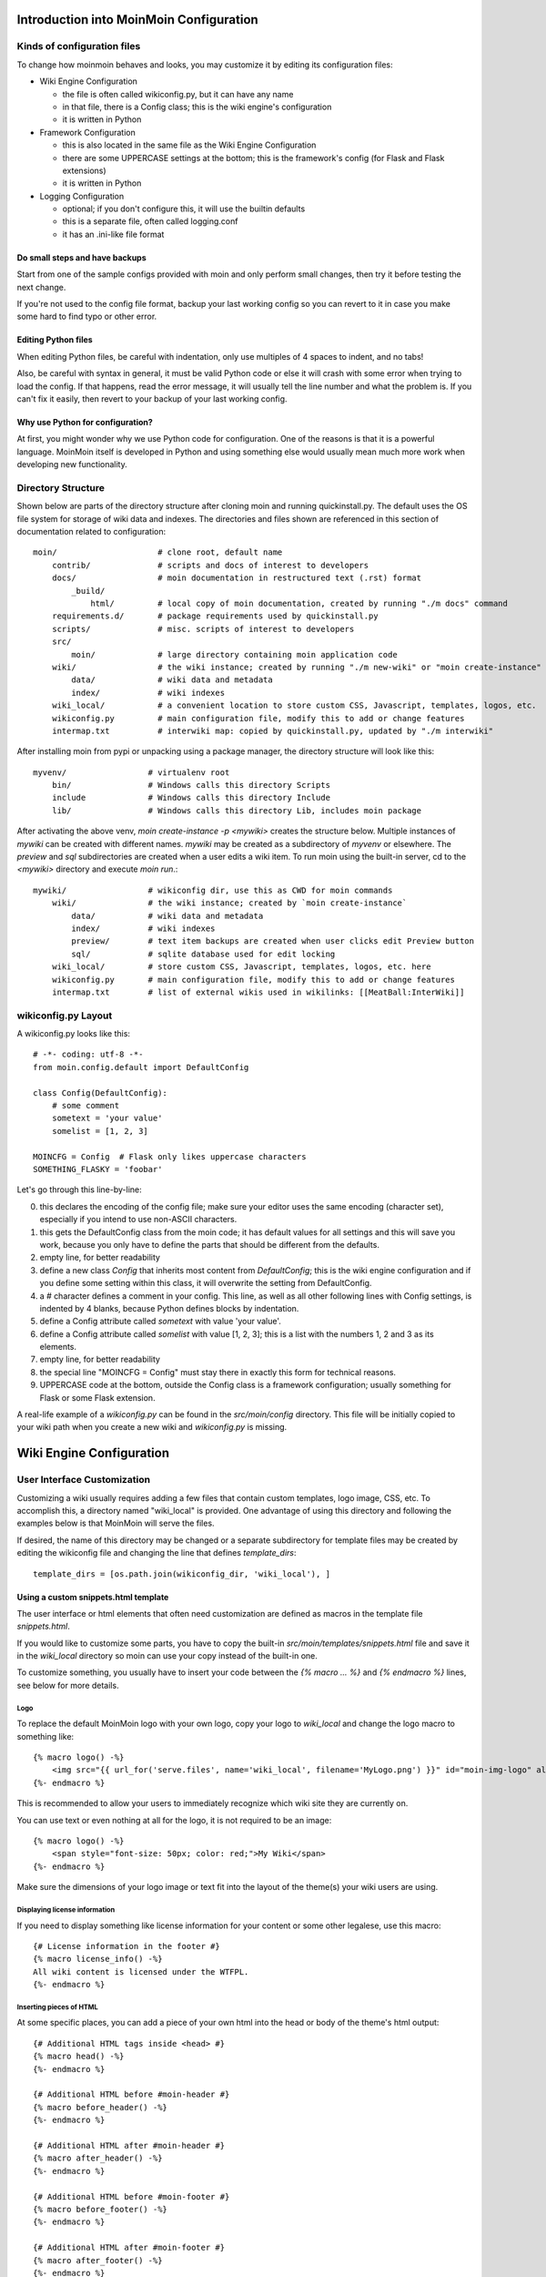 ========================================
Introduction into MoinMoin Configuration
========================================
Kinds of configuration files
============================
To change how moinmoin behaves and looks, you may customize it by editing
its configuration files:

* Wiki Engine Configuration

  - the file is often called wikiconfig.py, but it can have any name
  - in that file, there is a Config class; this is the wiki engine's configuration
  - it is written in Python

* Framework Configuration

  - this is also located in the same file as the Wiki Engine Configuration
  - there are some UPPERCASE settings at the bottom; this is the framework's
    config (for Flask and Flask extensions)
  - it is written in Python

* Logging Configuration

  - optional; if you don't configure this, it will use the builtin defaults
  - this is a separate file, often called logging.conf
  - it has an .ini-like file format

Do small steps and have backups
-------------------------------
Start from one of the sample configs provided with moin
and only perform small changes, then try it before testing the next change.

If you're not used to the config file format, backup your last working config
so you can revert to it in case you make some hard to find typo or other error.

Editing Python files
--------------------
When editing Python files, be careful with indentation, only use multiples of
4 spaces to indent, and no tabs!

Also, be careful with syntax in general, it must be valid Python code or else
it will crash with some error when trying to load the config. If that happens,
read the error message, it will usually tell the line number and what the problem
is. If you can't fix it easily, then revert to your backup of your last working
config.

Why use Python for configuration?
---------------------------------
At first, you might wonder why we use Python code for configuration. One of the
reasons is that it is a powerful language. MoinMoin itself is developed in Python
and using something else would usually mean much more work when developing new
functionality.

Directory Structure
===================

Shown below are parts of the directory structure after cloning moin and running quickinstall.py.
The default uses the OS file system for storage of wiki data and indexes.
The directories and files shown are referenced in this section of documentation related to configuration::

    moin/                     # clone root, default name
        contrib/              # scripts and docs of interest to developers
        docs/                 # moin documentation in restructured text (.rst) format
            _build/
                html/         # local copy of moin documentation, created by running "./m docs" command
        requirements.d/       # package requirements used by quickinstall.py
        scripts/              # misc. scripts of interest to developers
        src/
            moin/             # large directory containing moin application code
        wiki/                 # the wiki instance; created by running "./m new-wiki" or "moin create-instance" commands
            data/             # wiki data and metadata
            index/            # wiki indexes
        wiki_local/           # a convenient location to store custom CSS, Javascript, templates, logos, etc.
        wikiconfig.py         # main configuration file, modify this to add or change features
        intermap.txt          # interwiki map: copied by quickinstall.py, updated by "./m interwiki"

After installing moin from pypi or unpacking using a package manager, the directory structure will
look like this::

    myvenv/                 # virtualenv root
        bin/                # Windows calls this directory Scripts
        include             # Windows calls this directory Include
        lib/                # Windows calls this directory Lib, includes moin package

After activating the above venv, `moin create-instance -p <mywiki>` creates the structure below. Multiple
instances of `mywiki` can be created with different names. `mywiki` may be created as a
subdirectory of `myvenv` or elsewhere. The `preview` and `sql` subdirectories are created when a
user edits a wiki item. To run moin using the built-in server, cd to the `<mywiki>` directory
and execute `moin run`.::

    mywiki/                 # wikiconfig dir, use this as CWD for moin commands
        wiki/               # the wiki instance; created by `moin create-instance`
            data/           # wiki data and metadata
            index/          # wiki indexes
            preview/        # text item backups are created when user clicks edit Preview button
            sql/            # sqlite database used for edit locking
        wiki_local/         # store custom CSS, Javascript, templates, logos, etc. here
        wikiconfig.py       # main configuration file, modify this to add or change features
        intermap.txt        # list of external wikis used in wikilinks: [[MeatBall:InterWiki]]

wikiconfig.py Layout
====================

A wikiconfig.py looks like this::

 # -*- coding: utf-8 -*-
 from moin.config.default import DefaultConfig

 class Config(DefaultConfig):
     # some comment
     sometext = 'your value'
     somelist = [1, 2, 3]

 MOINCFG = Config  # Flask only likes uppercase characters
 SOMETHING_FLASKY = 'foobar'

Let's go through this line-by-line:

0. this declares the encoding of the config file; make sure your editor uses
   the same encoding (character set), especially if you intend to use non-ASCII
   characters.
1. this gets the DefaultConfig class from the moin code; it has default
   values for all settings and this will save you work, because you only have to define
   the parts that should be different from the defaults.
2. empty line, for better readability
3. define a new class `Config` that inherits most content from
   `DefaultConfig`; this is the wiki engine configuration and if you define some
   setting within this class, it will overwrite the setting from DefaultConfig.
4. a `#` character defines a comment in your config. This line, as
   well as all other following lines with Config settings, is indented by 4
   blanks, because Python defines blocks by indentation.
5. define a Config attribute called `sometext` with value 'your value'.
6. define a Config attribute called `somelist` with value [1, 2, 3]; this is
   a list with the numbers 1, 2 and 3 as its elements.
7. empty line, for better readability
8. the special line "MOINCFG = Config" must stay there in exactly this form for
   technical reasons.
9. UPPERCASE code at the bottom, outside the Config class is a framework
   configuration; usually something for Flask or some Flask extension.

A real-life example of a `wikiconfig.py` can be found in the
`src/moin/config` directory. This file will be initially copied to your
wiki path when you create a new wiki and `wikiconfig.py` is missing.

=========================
Wiki Engine Configuration
=========================

User Interface Customization
============================

Customizing a wiki usually requires adding a few files that contain custom templates,
logo image, CSS, etc. To accomplish this, a directory named "wiki_local"
is provided. One advantage of using this directory and following the examples below
is that MoinMoin will serve the files.

If desired, the name of this directory may be changed or a separate subdirectory
for template files may be created by editing
the wikiconfig file and changing the line that defines `template_dirs`::

    template_dirs = [os.path.join(wikiconfig_dir, 'wiki_local'), ]

Using a custom snippets.html template
-------------------------------------
The user interface or html elements that often need customization are
defined as macros in the template file `snippets.html`.

If you would like to customize some parts, you have to copy the built-in
`src/moin/templates/snippets.html` file and save it in the `wiki_local` directory so moin
can use your copy instead of the built-in one.

To customize something, you usually have to insert your code between the
`{% macro ... %}` and `{% endmacro %}` lines, see below for more details.

Logo
~~~~
To replace the default MoinMoin logo with your own logo, copy your logo to
`wiki_local` and change the logo macro to something like::

    {% macro logo() -%}
        <img src="{{ url_for('serve.files', name='wiki_local', filename='MyLogo.png') }}" id="moin-img-logo" alt="Logo">
    {%- endmacro %}

This is recommended to allow your users to immediately recognize which wiki site they are currently on.

You can use text or even nothing at all for the logo, it is not
required to be an image::

    {% macro logo() -%}
        <span style="font-size: 50px; color: red;">My Wiki</span>
    {%- endmacro %}

Make sure the dimensions of your logo image or text fit into the layout of
the theme(s) your wiki users are using.

Displaying license information
~~~~~~~~~~~~~~~~~~~~~~~~~~~~~~
If you need to display something like license information for your content or
some other legalese, use this macro::

    {# License information in the footer #}
    {% macro license_info() -%}
    All wiki content is licensed under the WTFPL.
    {%- endmacro %}

Inserting pieces of HTML
~~~~~~~~~~~~~~~~~~~~~~~~
At some specific places, you can add a piece of your own html into the
head or body of the theme's html output::

    {# Additional HTML tags inside <head> #}
    {% macro head() -%}
    {%- endmacro %}

    {# Additional HTML before #moin-header #}
    {% macro before_header() -%}
    {%- endmacro %}

    {# Additional HTML after #moin-header #}
    {% macro after_header() -%}
    {%- endmacro %}

    {# Additional HTML before #moin-footer #}
    {% macro before_footer() -%}
    {%- endmacro %}

    {# Additional HTML after #moin-footer #}
    {% macro after_footer() -%}
    {%- endmacro %}

Credits and Credit Logos
~~~~~~~~~~~~~~~~~~~~~~~~
At the bottom of your wiki pages, usually some text and image links are shown
pointing out that the wiki runs MoinMoin, uses Python, that MoinMoin is GPL licensed, etc.

If you run a public site using MoinMoin, we would appreciate if you
*keep* those links, especially the "MoinMoin powered" one.

However, if you can't do that for some reason, feel free to modify these
macros to show something else::

    {# Image links in the footer #}
    {% macro creditlogos(start='<ul id="moin-creditlogos"><li>'|safe, end='</li></ul>'|safe, sep='</li><li>'|safe) %}
    {{ start }}
    {{ creditlogo('https://moinmo.in/', url_for('.static', filename='logos/moinmoin_powered.png'),
       'MoinMoin powered', 'This site uses the MoinMoin Wiki software.') }}
    {{ sep }}
    {{ creditlogo('https://moinmo.in/Python', url_for('.static', filename='logos/python_powered.png'),
       'Python powered', 'MoinMoin is written in Python.') }}
    {{ end }}
    {% endmacro %}

    {# Text links in the footer #}
    {% macro credits(start='<p id="moin-credits">'|safe, end='</p>'|safe, sep='<span>&bull;</span>'|safe) %}
    {{ start }}
    {{ credit('https://moinmo.in/', 'MoinMoin Powered', 'This site uses the MoinMoin Wiki software.') }}
    {{ sep }}
    {{ credit('https://moinmo.in/Python', 'Python Powered', 'MoinMoin is written in Python.') }}
    {{ sep }}
    {{ credit('https://moinmo.in/GPL', 'GPL licensed', 'MoinMoin is GPL licensed.') }}
    {{ sep }}
    {{ credit('https://validator.w3.org/check?uri=referer', 'Valid HTML5', 'Click here to validate this page.') }}
    {{ end }}
    {% endmacro %}

Adding scripts
~~~~~~~~~~~~~~
You can add scripts like this::

    {# Additional Javascript #}
    {% macro scripts() -%}
    <script type="text/javascript" src="{{ url_for('serve.files', name='wiki_local', filename='MyScript.js') }}"></script>
    {% endmacro %}

Adding CSS
~~~~~~~~~~
To apply some style changes, add some custom css and overwrite any style you
don't like in the base theme::

    {# Additional Stylesheets (after theme css, before user css #}
    {% macro stylesheets() -%}
        <link media="screen" href="{{ url_for('serve.files', name='wiki_local', filename='company.css') }}" title="Company CSS" rel="stylesheet" />
        <link media="screen" href="{{ url_for('serve.files', name='wiki_local', filename='red.css') }}" title="Red Style" rel="alternate stylesheet" />
        <link media="screen" href="{{ url_for('serve.files', name='wiki_local', filename='green.css') }}" title="Green Style" rel="alternate stylesheet" />
    {%- endmacro %}

You can either add some normal css stylesheet or add a choice of alternate
stylesheets.

See:

* `CSS media types <https://www.w3.org/TR/CSS2/media.html>`_
* `Alternate Stylesheets <https://alistapart.com/article/alternate/>`_

A good way to test a stylesheet is to first use it as user CSS before
configuring it for the public.

Please note that `stylesheets` will be included no matter what theme the
user has selected, so either only apply changes to all available themes or
force all users to use the same theme, so that your CSS displays correctly.

Customize the CMS Theme
~~~~~~~~~~~~~~~~~~~~~~~
Moin provides one CMS theme: the Topside CMS Theme.

The CMS theme replaces the wiki navigation links used by editors and
administrators with a few links to the most important items within your wiki. Wiki
admins may want to make the CMS theme the default theme when:

 - Casual visitors are interested in viewing the wiki content, but confused by the wiki navigation links.
 - Errant bots are overloading your server by following the wiki navigation links on every page.
 - Contributors do not mind logging in before editing.

Customizing the CMS header may be done as follows. Several restarts of the server may be required:

 - Copy /templates/snippets.html to the wiki_local directory and find the `macro cms_header`.
 - Usually the logo, sitename, and search form sections are not changed.
 - If a link to login is wanted, leave the "request.user_agent" section as is, else remove the entire block.
 - Add or remove links in the navibar section as required, defaults links include Home page
   and Global Index.
 - If many links are desired, consider using `macro custom_panels`.
 - Test by logging in and setting "Topside CMS Theme" as your preferred theme.
 - After testing, make the cms theme the default theme by adding ``theme_default = "topside_cms"`` to wikiconfig.
 - Inform your editors to login and set another theme as their preferred theme.
 - If the login link was removed, the login page is available by keying ``+login`` as the page name in the browser URL.

Here is the source code segment from snippets.html::

    {# Header/Sidebar for topside_cms theme - see docs for tips on customization #}
    {% macro cms_header() %}
        <header id="moin-header" lang="{{ theme_supp.user_lang }}" dir="{{ theme_supp.user_dir }}">
            {% block header %}

                {% if logo() %}
                    <div id="moin-logo">
                        <a href="{{ url_for('frontend.show_item', item_name=cfg.root_mapping.get('', cfg.default_root)) }}">
                            {{ logo() }}
                        </a>
                    </div>
                {%- endif %}

                {% if cfg.sitename %}
                    <a class="moin-sitename" href="{{ url_for('frontend.show_item', item_name=cfg.root_mapping.get('', cfg.default_root)) }}">
                        {{ cfg.sitename }}
                    </a>
                    <br>
                {%- endif %}

                {% if request.user_agent and search_form %} {# request.user_agent is true if browser, false if run as moin dump-html #}
                    {{ utils.header_search(search_form) }}
                {% endif %}

                {% if request.user_agent %} {# request.user_agent is true if browser, false if run as moin dump-html #}
                    <ul id="moin-username" class="moin-header-links">
                        {{ utils.user_login_logoff() }}
                    </ul>
                {%- endif %}

                <ul id="moin-navibar" class="moin-header-links panel">
                    {# wiki admins should add links and headings for key items within the local wiki below #}
                    <li class="moin-panel-heading">Navigation</li>
                    <li class="wikilink"><a href="{{ url_for('frontend.show_item', item_name='Home') }}">Start</a></li>
                    <li class="wikilink"><a href="{{ url_for('frontend.show_item', item_name='+index') }}">Index</a></li>
                </ul>

                {{ custom_panels() }}

            {% endblock %}
        </header>
        <br>
    {% endmacro %}

Displaying user avatars
-----------------------
Optionally, moin can display avatar images for the users, using gravatar.com
service. To enable it, add or uncomment this line in wikiconfig::

    user_use_gravatar = True

If a user is not registered with gravar.com, a default image can be specified using
the parameter user_gravatar_default_img, this can be a publicly available URL or a
keyword “mp”, “identicon”, “monsterid”, “wavatar”, “retro” or “robohash”, the default
value is “blank” (see https://docs.gravatar.com/api/avatars/images/ for details).

Please note that using the gravatar service has some privacy issues:

* to register your image for your email at gravatar.com, you need to give them
  your email address, which is the same as you use in your wiki user profile.
* when the wiki displays an avatar image on some item / view, the URL will be
  exposed as referrer to the avatar service provider, so they will roughly
  know which people read or work on which wiki items / views.

XStatic Packages
----------------
`XStatic <https://readthedocs.org/projects/xstatic>`_ is a packaging standard
to package external static files as a Python package, often third party.
That way they are easily usable on all operating systems, whether it has a package management
system or not.

In many cases, those external static files are maintained by someone else (like jQuery
javascript library or larger js libraries) and we definitely do not want to merge
them into our project.

For MoinMoin we require the following XStatic Packages in pyproject.toml:

* `jquery <https://pypi.org/project/XStatic-jQuery>`_
  for jquery lib functions loaded in the template file base.html

* `jquery_file_upload <https://pypi.org/project/XStatic-jQuery-File-Upload>`_
  loaded in the template file of index view. It allows to upload many files at once.

* `bootstrap <https://pypi.org/project/XStatic-Bootstrap>`_
  used by the basic theme.

* `font_awesome <https://pypi.org/project/XStatic-Font-Awesome>`_
  provides text icons.

* `ckeditor <https://pypi.org/project/XStatic-CKEditor>`_
  used in template file modify_text_html. A WYSIWYG editor similar to word processing
  desktop editing applications.

* `autosize <https://pypi.org/project/XStatic-autosize>`_
  used by basic theme to adjust textarea on modify view.

* `svgedit_moin <https://pypi.org/project/XStatic-svg-edit-moin>`_
  is loaded at template modify_svg-edit. It is a fast, web-based, Javascript-driven
  SVG editor.

* `jquery_tablesorter <https://pypi.org/project/XStatic-JQuery.TableSorter/2.14.5.1>`_
  used to provide client side table sorting.

* `pygments <https://pypi.org/project/XStatic-Pygments>`_
  used to style code fragments.


These packages are imported in wikiconfig by::

    from xstatic.main import XStatic
    # names below must be package names
    mod_names = [
        'jquery', 'jquery_file_upload',
        'bootstrap',
        'font_awesome',
        'ckeditor',
        'autosize',
        'svgedit_moin',
        'jquery_tablesorter',
        'pygments',
    ]
    pkg = __import__('xstatic.pkg', fromlist=mod_names)
    for mod_name in mod_names:
        mod = getattr(pkg, mod_name)
        xs = XStatic(mod, root_url='/static', provider='local', protocol='http')
        serve_files[xs.name] = xs.base_dir

In a template file you access the files of such a package by its module name::

    url_for('serve.files', name='the mod name', filename='the file to load')

Adding XStatic Packages
-----------------------

The following example shows how you can enable the additional package
`XStatic-MathJax <https://pypi.org/project/XStatic-MathJax>`_ which is
used for mathml or latex formulas in an item's content.

* install xstatic-mathjax (e.g. using ``pip install xstatic-mathjax``)
* add the name 'mathjax' to to the list of mod_names in wikiconfig
* copy /templates/snippets.html to the wiki_local directory
* modify the snippets.html copy by adding the required fragment to the scripts macro::

    {% macro scripts() -%}
    <script type="text/x-mathjax-config">
    MathJax.Hub.Config({
        extensions: ["tex2jax.js"],
        jax: ["input/TeX","output/HTML-CSS"],
        tex2jax: {inlineMath: [["$","$"],["\\(","\\)"]]}
    });
    </script>
    <script src="{{ url_for('serve.files', name='mathjax', filename='MathJax.js') }}"></script>
    {%- endmacro %}

Custom Themes
-------------
In case you want to do major changes to how MoinMoin displays its pages, you
could also write your own theme.

Caution: developing your own theme means you also have to maintain and update it,
which normally requires a long-term effort.

To add a new theme, add a new directory under src/moin/themes/ where the directory
name is the name of your theme. Note the directory structure under the other existing
themes. Copy an `info.json` file to your theme directory and edit as needed.
Create a file named theme.css in the src/moin/themes/<theme name>/static/css/ directory.

MoinMoin uses `Flask-theme <https://pypi.org/project/flask-theme/>`_ for loading themes.
As mentioned in the `theme loader section <https://flask-theme.readthedocs.io/en/latest/#theme-loaders>`_,
you can configure additional directories that Flask-theme searches for themes by setting
the THEME_PATHS configuration.
Here is an example how you would set THEME_PATHS in wikiconfig::

    THEME_PATHS = os.path.join(Config.instance_dir, "themes")

To change the layout of the theme header, sidebar and footer, create a templates/ directory and
copy and modify the files layout.html and show.html from either src/moin/templates/ or one
of the existing theme templates directories.

For many themes, modifying the files noted above will be sufficient. If changes to
views are required, copy additional template files. If there is a requirement to change
the MoinMoin base code, please consider submitting a patch.

Authentication
==============
MoinMoin uses a configurable `auth` list of authenticators, so the admin can
configure whatever he/she likes to allow for authentication. Moin processes this
list from left to right.

Each authenticator is an instance of some specific class, configuration of
the authenticators usually works by giving them keyword arguments. Most have
reasonable defaults though.

MoinAuth
--------
This is the default authentication moin uses if you don't configure something
else. The user logs in by filling out the login form with username and
password, moin compares the password hash against the one stored in the user's
profile and if both match, the user is authenticated::

    from moin.auth import MoinAuth
    auth = [MoinAuth()]  # this is the default!

HTTPAuthMoin
------------
With HTTPAuthMoin moin does http basic authentication by itself without the help of
the web server::

    from moin.auth.http import HTTPAuthMoin
    auth = [HTTPAuthMoin(autocreate=True)]

If configured like that, moin will request authentication by emitting a
http header. Browsers then usually show some login dialogue to the user,
asking for username and password. Both then gets transmitted to moin and it
is compared against the password hash stored in the user's profile.

**Note:** when HTTPAuthMoin is used, the browser will show that login dialogue, so
users must login to use the wiki.

GivenAuth
---------
With GivenAuth moin relies on the webserver doing the authentication and giving
the result to moin, usually via the environment variable REMOTE_USER::

    from moin.auth import GivenAuth
    auth = [GivenAuth(autocreate=True, coding='utf-8')]

Using this method has some pros and cons:

* you can use lots of authentication extensions available for your web server
* but the only information moin will get via REMOTE_USER is the authenticated
  user's name, nothing else. So, e.g. for LDAP/AD, you won't get additional
  content stored in the LDAP directory.
* everything you won't get, but which you need, will need to be manually stored
  and updated in the user's profile, e.g. the user's email address, etc.

Please note that you must give the correct character set so that moin
can decode the username to unicode, if necessary. For environment variables
like REMOTE_USER, the coding might depend on your operating system.

If you do not know the correct coding, try: 'utf-8', 'iso-8859-1', ...

.. todo::

   add the usual coding(s) for some platforms (like windows)

To try it out, change configuration, restart moin and then use some non-ASCII
username (like with german umlauts or accented characters). If moin does not
crash (log a Unicode Error), you have likely found the correct coding.

For users configuring GivenAuth on Apache, an example virtual host configuration
is included at `contrib/deployment/moin-http-basic-auth.conf`


LDAPAuth
--------
With LDAPAuth you can authenticate users against a LDAP directory or MS Active Directory service.

LDAPAuth with single LDAP server
~~~~~~~~~~~~~~~~~~~~~~~~~~~~~~~~
This example shows how to use LDAPAuth with a single LDAP/AD server::

    from moin.auth.ldap_login import LDAPAuth
    ldap_common_arguments = dict(
        # the values shown below are the DEFAULT values (you may remove them if you are happy with them),
        # the examples shown in the comments are typical for Active Directory (AD) or OpenLDAP.
        bind_dn='',  # We can either use some fixed user and password for binding to LDAP.
                     # Be careful if you need a % char in those strings - as they are used as
                     # a format string, you have to write %% to get a single % in the end.
                     #bind_dn = 'binduser@example.org' # (AD)
                     #bind_dn = 'cn=admin,dc=example,dc=org' # (OpenLDAP)
                     #bind_pw = 'secret'
                     # or we can use the username and password we got from the user:
                     #bind_dn = '%(username)s@example.org' # DN we use for first bind (AD)
                     #bind_pw = '%(password)s' # password we use for first bind
                     # or we can bind anonymously (if that is supported by your directory).
                     # In any case, bind_dn and bind_pw must be defined.
        bind_pw='',
        base_dn='',  # base DN we use for searching
                     #base_dn = 'ou=SOMEUNIT,dc=example,dc=org'
        scope=2, # scope of the search we do (2 == ldap.SCOPE_SUBTREE)
        referrals=0, # LDAP REFERRALS (0 needed for AD)
        search_filter='(uid=%(username)s)',  # ldap filter used for searching:
                                             #search_filter = '(sAMAccountName=%(username)s)' # (AD)
                                             #search_filter = '(uid=%(username)s)' # (OpenLDAP)
                                             # you can also do more complex filtering like:
                                             # "(&(cn=%(username)s)(memberOf=CN=WikiUsers,OU=Groups,DC=example,DC=org))"
        # some attribute names we use to extract information from LDAP (if not None,
        # if None, the attribute won't be extracted from LDAP):
        givenname_attribute=None, # often 'givenName' - ldap attribute we get the first name from
        surname_attribute=None, # often 'sn' - ldap attribute we get the family name from
        aliasname_attribute=None, # often 'displayName' - ldap attribute we get the aliasname from
        email_attribute=None, # often 'mail' - ldap attribute we get the email address from
        email_callback=None, # callback function called to make up email address
        coding='utf-8', # coding used for ldap queries and result values
        timeout=10, # how long we wait for the ldap server [s]
        start_tls=0, # usage of Transport Layer Security 0 = No, 1 = Try, 2 = Required
        tls_cacertdir=None,
        tls_cacertfile=None,
        tls_certfile=None,
        tls_keyfile=None,
        tls_require_cert=0, # 0 == ldap.OPT_X_TLS_NEVER (needed for self-signed certs)
        bind_once=False, # set to True to only do one bind - useful if configured to bind as the user on the first attempt
        autocreate=True, # set to True to automatically create/update user profiles
        report_invalid_credentials=True, # whether to emit "invalid username or password" msg at login time or not
    )

    ldap_authenticator1 = LDAPAuth(
        server_uri='ldap://localhost',  # ldap / active directory server URI
                                        # use ldaps://server:636 url for ldaps,
                                        # use  ldap://server for ldap without tls (and set start_tls to 0),
                                        # use  ldap://server for ldap with tls (and set start_tls to 1 or 2).
        name='ldap1',  # unique name for the ldap server, e.g. 'ldap_pdc' and 'ldap_bdc' (or 'ldap1' and 'ldap2')
        **ldap_common_arguments  # expand the common arguments
    )

    auth = [ldap_authenticator1, ] # this is a list, you may have multiple ldap authenticators
                                   # as well as other authenticators

    # customize user preferences (optional, see MoinMoin/config/multiconfig for internal defaults)
    # you maybe want to use user_checkbox_remove, user_checkbox_defaults, user_form_defaults,
    # user_form_disable, user_form_remove.

LDAPAuth with two LDAP servers
~~~~~~~~~~~~~~~~~~~~~~~~~~~~~~
This example shows how to use LDAPAuth with a two LDAP/AD servers, such as in a setup
with a primary controller and backup domain controller::

    # ... same as for single server (except the line with "auth =") ...
    ldap_authenticator2 = LDAPAuth(
        server_uri='ldap://otherldap',  # ldap / active directory server URI for second server
        name='ldap2',
        **ldap_common_arguments
    )

    auth = [ldap_authenticator1, ldap_authenticator2, ]

AuthLog
-------
AuthLog is not a real authenticator in the sense that it authenticates (logs in) or
deauthenticates (logs out) users. It is passively logging informations for
authentication debugging::

    from moin.auth import MoinAuth
    from moin.auth.log import AuthLog
    auth = [MoinAuth(), AuthLog(), ]

Example logging output::

 2011-02-05 16:35:00,229 INFO MoinMoin.auth.log:22 login: user_obj=<moin.user.User at 0x90a0f0c name:'ThomasWaldmann' valid:1> kw={'username': 'ThomasWaldmann', 'attended': True, 'multistage': None, 'login_password': 'secret', 'login_username': 'ThomasWaldmann', 'password': 'secret', 'login_submit': ''}
 2011-02-05 16:35:04,716 INFO MoinMoin.auth.log:22 session: user_obj=<MoinMoin.user.User at 0x90a0f6c name:'ThomasWaldmann' valid:1> kw={}
 2011-02-05 16:35:06,294 INFO MoinMoin.auth.log:22 logout: user_obj=<MoinMoin.user.User at 0x92b5d4c name:'ThomasWaldmann' valid:False> kw={}
 2011-02-05 16:35:06,328 INFO MoinMoin.auth.log:22 session: user_obj=None kw={}

**Note:** there is sensitive information like usernames and passwords in this
log output. Make sure you only use this for testing only and delete the logs when
done.

Transmission security
=====================
Credentials
-----------
Some of the authentication methods described above will transmit credentials,
like usernames and password, in unencrypted form:

* MoinAuth: when the login form contents are transmitted to moin, they contain
  username and password in clear text.
* HTTPAuthMoin: your browser will transfer username and password in a encoded
  (but NOT encrypted) form with EVERY request; it uses http basic auth.
* GivenAuth: check the potential security issues of the authentication
  method used by your web server; for http basic auth please see HTTPAuthMoin.

Contents
--------
http transmits everything in clear text and is therefore not encrypted.

Encryption
----------
Transmitting unencrypted credentials or contents can cause serious issues in many
scenarios.

We recommend you make sure the connections are encrypted, like with https or VPN
or an ssh tunnel.

For public wikis with very low security / privacy needs, it might not be needed
to encrypt the content transmissions, but there is still an issue for the
credential transmissions.

When using unencrypted connections, wiki users are advised to make sure they
use unique credentials and not reuse passwords that are used for other purposes.


Password security
=================
Password strength
-----------------
As you might know, many users are bad at choosing reasonable passwords and some
are tempted to use easily crackable passwords.

To help users choose reasonable passwords, moin has a simple builtin
password checker that is enabled by default and does some sanity checks,
so users don't choose easily crackable passwords.

It **does** check:

* length of password (default minimum: 8)
* amount of different characters in password (default minimum: 5)
* password does not contain user name
* user name does not contain password
* password is not a keyboard sequence (like "ASDFghjkl" or "987654321"),
  currently we have only US and DE keyboard data built-in.

It **does not** check:

* whether the password is in a well-known dictionary or password list
* whether a password cracker can break it

If you are not satisfied with the default values, you can easily customize the
checker::

    from moin.config.default import DefaultConfig, _default_password_checker
    password_checker = lambda cfg, name, pw: _default_password_checker(
                           cfg, name, pw, min_length=10, min_different=6)

You could also completely replace it with your own implementation.

If your site has rather low security requirements, you can disable the checker
by::

    password_checker = None  # no password checking


Password storage
----------------
Moin never stores wiki user passwords in clear text, but uses strong
cryptographic hashes provided by the "passlib" library, see there for details:

    https://passlib.readthedocs.io/en/stable/


The passlib docs recommend 3 hashing schemes that have good security:
sha512_crypt, pbkdf2_sha512 and bcrypt (bcrypt has additional binary/compiled
package requirements, please refer to the passlib docs in case you want to use
it).

By default, we use sha512_crypt hashes with default parameters as provided
by passlib (this is same algorithm as moin >= 1.9.7 used by default).

In case you experience slow logins or feel that you might need to tweak the
hash generation for other reasons, please read the passlib docs. moin allows
you to configure passlib's CryptContext params within the wiki config, the
default is this:

::

    passlib_crypt_context = dict(
        schemes=["sha512_crypt", ],
    )


Authorization
=============
Moin uses Access Control Lists (ACLs) to specify who is authorized to perform
a given action. ACLs enable wiki administrators and possibly users to choose
between *soft security* and *hard security*.

* if your wiki is rather open (soft security), you make it easy to contribute, e.g. a
  user who is not a regular user of your wiki could fix some typos he has just
  found. However, a hostile user or bot could easily add spam into your wiki.
  In this case, an active user community can quickly detect and remove the spam.
* if your wiki is rather closed (hard security), e.g. you require every user to first apply for an
  account and to log in before being able to do changes, you will rarely get
  contributions from casual users and possibly discourage contributions from
  members of your community. But, getting spam is then less likely.
* ACLs provide the means of using both methods. Key wiki items that are frequently viewed
  and infrequently changed may be updated only by selected users while other items that
  are frequently changed may be updated by any user.

Moin's default configuration makes use of *hard security* to prevent unwanted spam.
Wiki administrators may soften security by reconfiguring the default ACLs.

As wiki items are created and updated, the default configuration may be overridden
on specific items by setting an ACL on that item.

Hardening security implies that there will be a registration and login process that enables
individual users to gain privileges. While wikis with a small user community may function
with ACLs specifying only usernames, larger wikis will make use of ACLs that reference
groups or lists of usernames. The definitions of built-in groups and creation of groups are
discussed below under the headings `ACLs - special groups` and `Groups`.


ACL for functions
-----------------
Moin has some built in functions that are protected by ACLs:

* superuser - used for miscellaneous administrative functions. Give this only to
  highly trusted people

Example::

    acl_functions = 'YourName:superuser'

ACLs for contents
-----------------
This type of ACL controls access to content stored in the wiki. Wiki items
may have ACLs defined in their metadata. Within wikiconfig, ACLs are specified
per namespace and storage backend (see storage backend docs for details). The
example below shows an entry for the default namespace::

    default_acl=dict(before='SuperUser:read,write,create,destroy,admin',
                     default='TrustedEditorGroup:read,write,create,destroy,admin Known:read,write,create',
                     after='All:read',
                     hierarchic=False, ),

As shown above, `before`, `default` and  `after` ACLs are specified. The `default` ACL
is only used if no ACL is specified in the metadata of the target item.

.. digraph:: acl_order

   rankdir=LR;
   "before" -> "item acl from metadata (if specified)" -> "after";
   "before" -> "default (otherwise)"                   -> "after";

How to use before, default, and after:

* `before` is usually used to force something, for example if you want to give some
  wiki admin all permissions indiscriminately; in the example above, no one can create an item
  ACL rule locking out SuperUser's access
* `default` is the behavior if no ACL was created in the item's metadata; above, only members of a trusted group can write ACL rules or delete items, and a user must be logged in (known) to write or create items
* `after` is rarely used and when it is, it is used to "not forget something unless otherwise specified";
  above, all users may read all items unless blocked (or given more privileges) by an ACL on the target item

When configuring content ACLs, you can choose between standard (flat) ACL
processing and hierarchic ACL processing. Hierarchic processing means that
subitems inherit ACLs from their parent items if they don't have an ACL themselves.

Note that while hierarchic ACLs are rather convenient sometimes, they make the
system more complex. You have to be very careful with permission
changes happening as a result of changes in the hierarchy, such as when you create,
rename or delete items. When multiple item names are used the complexity increases
even more because all parents are searched for ACLs -- if conflicting
allow/deny ACLs are found allow always wins.

Supported capabilities (rights):

* read - read content
* write - write (edit, modify, delete) content
* create - create new items
* destroy - completely destroy revisions or items; to be given only to *fully-trusted* users
* admin - change (create, remove) ACLs for the item; to be given only to *fully-trusted* users

The write capability includes the authority to delete an item since any user with write authority
may edit and remove or replace all content. A deleted item does not appear in the Global Index,
but the deletion event does appear in the global history. To recover a deleted item, find the
deleted item line in global history, click the link to the item's history, and then click a revert
link to one of the prior revisions.

ACLs - special groups
---------------------
In addition to the groups provided by the group backend(s), there are some
special group names available within ACLs. These names are case-sensitive
and must be capitalized as shown:

* All - a virtual group containing every user, including users who have not logged in
* Known - a virtual group containing every logged-in user
* Trusted - a virtual group containing every logged-in user who was logged
  in by some specific "trusted" authentication method other than the default MoinAuth.


ACLs - basic syntax
-------------------
An ACL is a unicode string with one or more access control entries
which are space separated.

An entry is a colon-separated set of two values:

* the left side is a comma-separated list of user and/or group names
* the right side is a comma-separated list of rights / capabilities for those users/groups.

An ACL is processed from left to right, where the first left-side match counts.

Example::

    "SuperMan,WonderWoman:read,write,create,destroy,admin All:read,write"

If "SuperMan" is currently logged in and moin processes this ACL, it will find
a name match in the first entry. If moin wants to know whether he may destroy,
the answer will be "yes", as destroy is one of the capabilities/rights listed
on the right side of this entry.

If "JoeDoe" is currently logged in and moin processes this ACL, the first entry
won't match, so moin will proceed left-to-right and look at the second entry.
Here we have the special group name, "All" (and JoeDoe is obviously a member of
this group), so this entry matches.
If moin wants to know whether he may destroy, the answer will be "no", as
destroy is not listed on the right side of the "All" entry. If moin wants to know
whether he may write, the answer will be "yes".

Notes:

* As a consequence of the left-to-right and first-match-counts processing,
  you must order ACL entries so that the more specific ones (like for
  "SuperMan") are left of the less specific ones.
  Usually, you want this order:

  1) usernames
  2) special groups
  3) more general groups
  4) Trusted
  5) Known
  6) All

* Do not put any spaces into an ACL entry, unless it is part of a user or
  group name.

* A right that is not explicitly given by an applicable ACL is denied.

ACLs - entry prefixes
---------------------
To make the system more flexible, there are two ways to modify an ACL entry: prefixing it with a '+' or a '-'.

If you use one of the two, MoinMoin will search for both a username and permission, and a match will have to match
both the name of user (left-side) *and* the permission MoinMoin is searching for (right-side), otherwise
it will continue with the next entry.

'+' indicates that MoinMoin should give the permission(s) specified on the right side.

'-' indicates that MoinMoin should deny the permission(s) specified on the right side.

Example::

    "+SuperMan:create,destroy,admin -Idiot:write All:read,write"

If "SuperMan" is currently logged in and moin wants to know whether he may
destroy, it'll find a match in the first entry, because the name matches *and* permission
in question matches. As the prefix is '+', the answer is "yes".

If moin wants to know whether SuperMan may write, the first entry will not match
on both sides, so moin will proceed and look at the second entry. It doesn't
match, so it will look at the third entry. Of course "SuperMan" is a member of
group "All", so we have a match here. As "write" is listed on the right side,
the answer will be "yes".

If the rule above did not have a leading + before SuperMan and moin wants to know
whether SuperMan may write, then the left side matches at the first entry and the
answer will be "no" because "write" is not listed on the right side.

If "Idiot" is currently logged in and moin wants to know whether he may write,
it will find no match in the first entry, but the second entry will match. As
the prefix is '-', the answer will be "no". Because a match has been made,
the third entry is not processed.

Notes:

* you usually use these modifiers if most of the rights for a given user shall be specified
  later, but a special user or group should be treated slightly different for
  a few special rights.

ACLs - Default entry
--------------------
There is a special ACL entry, "Default", which expands itself in-place to the
default ACL.

This is useful, for example, if when you mostly want the default ACL, but
with a slight modification, but you don't want to type in the default ACL
all the time and you also want to be able to change the default ACL without
having to edit lots of items.

Example::

    "-NotThisGuy:write Default"

This will behave as usual, except that "NotThisGuy" will never be given write
permission.


Secrets
=======
Moin uses secrets to encrypt or cryptographically sign something like:

* tickets

Secrets are long random strings and *not* a reuse of any of your passwords.
Don't use the strings shown below, they are NOT secret as they are part of the
moin documentation. Make up your own secrets::

    secrets = {
        'security/ticket': 'asdasdvarebtZertbaoihnownbrrergfqe3r',
    }

If you don't configure these secrets, moin will detect this and reuse Flask's
SECRET_KEY for all secrets it needs.


Groups
======

Group names can be used in place of usernames within ACLs.
There are three types of groups: WikiGroups, ConfigGroups, and CompositeGroups.
A group is a list of unicode names, where a name may be either a username or
another group name.

Use of groups will reduce the administrative effort required to maintain ACL rules,
especially in wikis with a large community of users. Rather than change multiple
ACL rules to reflect a new or departing member, a group may be updated. To achieve
maximum benefit, some advance planning is required to determine the kind and names
of groups suitable for your wiki.

The wiki server must be restarted to reflect updates made to ConfigGroups
and CompositeGroups.

Names of WikiGroup items must end in "Group". There is no such requirement for the
names of ConfigGroups or CompositeGroups.

Group backend configuration
---------------------------

The WikiGroups backend is enabled by default so there is no need to add the following to wikiconfig::

    def groups(self):
        from moin.datastructures import WikiGroups
        return WikiGroups()

To create a WikiGroup that can be used in an ACL rule:

* Create a wiki item with a name ending in "Group" (the content of the item is not relevant).
* Edit the metadata and add entries under the heading "Wiki Groups", one entry per line.
* Leading and trailing spaces are ignored, internal spaces are accepted.::

    JaneDoe
    JohnDoe
    SomeOtherGroup

* Use the new group name in one or more ACL rules.
* For public wikis, it is recommended that a TrustedEditorGroup (or similar name) be created.


The ConfigGroups backend uses groups defined in the configuration file. Adding the
following to wikiconfig creates an EditorGroup and an AdminGroup and prevents
the use of any WikiGroups::

    def groups(self):
        from moin.datastructures import ConfigGroups
        groups = {'EditorGroup': ['AdminGroup', 'John', 'JoeDoe', 'Editor1'],
                  'AdminGroup': ['Admin1', 'Admin2', 'John']}
        return ConfigGroups(groups)

CompositeGroups enable both ConfigGroups and WikiGroups to be used. The example
below defines the same ConfigGroups used above and enables the use of WikiGroups.
Note that order matters! Since ConfigGroups backend is first in the return tuple,
the EditGroup and AdminGroup defined below will be used should there be WikiGroup
items with the same names::

    def groups(self):
        from moin.datastructures import ConfigGroups, WikiGroups, CompositeGroups
        groups = {'EditorGroup': ['AdminGroup', 'John', 'JoeDoe', 'Editor1'],
                  'AdminGroup': ['Admin1', 'Admin2', 'John']}
        return CompositeGroups(ConfigGroups(groups), WikiGroups())


Dict backend configuration
--------------------------

The dict backend provides a means for translating phrases in documentation through the
use of the GetVal macro.

The WikiDicts backend is enabled by default so there is no need to add the following to wikiconfig::

    def dicts(self):
        from moin.datastructures import WikiDicts
        return WikiDicts()

To create a WikiDict that can be used in an GetVal macro:

* Create a wiki item with a name ending in "Dict" (the content of the item is not relevant)
* Edit the metadata and add an entry under the heading "Wiki Dict"::

    apple=red
    banana=yellow
    pear=green

The ConfigDicts backend uses dicts defined in the configuration file. Adding the
following to wikiconfig creates a OneDict and a NumbersDict and prevents
the use of any WikiDicts::

    def dicts(self):
        from moin.datastructures import ConfigDicts
        dicts = {'OneDict': {'first_key': 'first item',
                              'second_key': 'second item'},
                 'NumbersDict': {'1': 'One',
                                  '2': 'Two'}}
        return ConfigDicts(dicts)

CompositeDicts enable both ConfigDicts and WikiDicts to be used. The example
below defines the same ConfigDicts used above and enables the use of WikiDicts.
Note that order matters! Since ConfigDicts backend is first in the return tuple,
the OneDict and NumbersDict defined below will be used should there be WikiDict
items with the same names::

    def dicts(self):
        from moin import ConfigDicts, WikiDicts, CompositeDicts
        dicts = {'OneDict': {'first_key': 'first item',
                              'second_key': 'second item'},
                 'NumbersDict': {'1': 'One',
                                  '2': 'Two'}}
        return CompositeDicts(ConfigDicts(dicts),
                              WikiDicts())


Content security policy (CSP)
=============================

MoinMoin offers a basic functionality for setting CSP headers and logging CSP reports
from client browsers. The behavior can be configured with the options
“content_security_policy” and “content_security_policy_report_only”.

If one of these options is set to "", the corresponding header is not set.
In the default configuration, no policy is set or enforced, but a header is added
to report CSP violations in the log. To debug the settings, we recommend using the
developer tools in your browser.

With the option “content_security_policy_limit_per_day”, admins can limit the number
of reports in the log per day to avoid log overflow.

The CSP configuration depends on the individual wiki landscape and the capabilities
of web browsers vary. For details see https://developer.mozilla.org/en-US/docs/Web/HTTP/CSP.

Storage
=======
MoinMoin supports storage backends as different ways of storing wiki items.

Setup of storage is rather complex and layered, involving:

* Routing middleware that dispatches by namespace to the respective backend
* ACL checking middleware that makes sure nobody accesses something he/she is not
  authorized to access
* Indexing mixin that indexes some data automatically on commit, so items can
  be selected / retrieved faster.
* storage backends that store wiki items

create_simple_mapping
---------------------
This is a helper function to make storage setup easier when your wiki will be
using only the predefined namespaces and one kind of backend (OS file system, sqla or sqlite).
It creates a simple setup that defines storage backends for these namespaces:

* default - items that define wiki content
* users - personnal user content
* userprofiles - user metadata such as timezone, subscriptions, etc.
* help-en - English language help pages for editors
* help-common - media items used by help-en

For each namespace, the following structures are created:

* configure ACLs protecting the namespaces
* setup router middleware that dispatches to the namespace backends
* setup a indexing mixin that maintains an index of all namespaces

Call it as follows::

    from moin.storage import create_simple_mapping

    namespace_mapping, backend_mapping, acl_mapping = create_simple_mapping(
        uri=...,
        default_acl=dict(before=...,
                         default=...,
                         after=...,
                         hierarchic=..., ),
        users_acl=dict(before=...,
                       default=...,
                       after=...,
                       hierarchiv=False, ),
        userprofiles_acl=dict(before=...,
                              default=...,
                              after=...,
                              hierarchiv=False, ),
    )

The `*_acl` variables are dictionaries specifying the ACLs for
each namespace. See the docs about ACLs.

The `uri` depends on the kind of storage backend and stores you want to use,
see below. Usually it is a URL-like string in the form of::

    stores:fs:/srv/mywiki/%(backend)s/%(kind)s

`stores` is the name of the backend, followed by a colon, followed by a store
specification. `fs` is the type of the store, followed by a specification
that makes sense for the fs (filesystem) store, i.e. a path with placeholders.

`%(backend)s` placeholder will be replaced by the namespace for
the respective backend. `%(kind)s` will be replaced by 'meta' or 'data'
later.

The mapping created will look like this:

+----------------+-----------------------------+
| Namespace      | Filesystem path for storage |
+----------------+-----------------------------+
| default        | /srv/mywiki/default/        |
+----------------+-----------------------------+
| users          | /srv/mywiki/users/          |
+----------------+-----------------------------+
| userprofiles   | /srv/mywiki/userprofiles/   |
+----------------+-----------------------------+
| help-en        | /srv/mywiki/help-en/        |
+----------------+-----------------------------+
| help-common    | /srv/mywiki/help-common/    |
+----------------+-----------------------------+

If your wiki will be using custom namespaces then you cannot use the
`create_simple_mapping` method. See the `create_mapping` method in the
namespaces_ section below.

protecting middleware
---------------------
Features:

* protects access to lower storage layers by ACLs (Access Control Lists)
* makes sure there won't be ACL security issues, even if upper layers have bugs
* if you use create_simple_mapping, you just give the ACL parameters; the
  middleware will be set up automatically by moin.

routing middleware
------------------
Features:

* dispatches storage access to different backends depending on the namespace
* if you use create_simple_mapping, the router middleware will be set up
  automatically by moin.

indexing middleware
-------------------
Features:

* maintains an index for important metadata values
* speeds up looking up / selecting items
* makes it possible for lower storage layers to be simpler
* the indexing middleware will be set up automatically by moin.

stores backend
--------------
This is a backend that ties together 2 stores to form a backend: one for meta, one for data

fs store
--------
Features:

* stores into the filesystem
* store metadata and data into separate files/directories

Configuration::

    from moin.storage import create_simple_mapping

    data_dir = '/srv/mywiki/data'
    namespace_mapping, acl_mapping = create_simple_mapping(
        uri='stores:fs:{0}/%(nsname)s/%(kind)s'.format(data_dir),
        default_acl=dict(before='WikiAdmin:read,write,create,destroy',
                         default='All:read,write,create',
                         after='', ),
        users_acl=dict(before='WikiAdmin:read,write,create,destroy',
                       default='All:read,write,create',
                       after='', ),
        # userprofiles is for internal use, contains only user metadata, access denied to all
        userprofiles_acl=dict(before='All:',
                              default='',
                              after='', ),
    )


sqla store
----------
Features:

* stores data into an (SQL) database / table
* can either use 1 database per store or 1 table per store and you need to
  give different table names then
* uses slqalchemy (without the ORM) for database abstraction
* supports multiple types of databases, for example:

  - sqlite (default, comes built-into Python)
  - postgresql
  - mysql
  - and others, see sqlalchemy docs.

`uri` for `create_simple_mapping` looks like e.g.::

    stores:sqla:sqlite:////srv/mywiki/data/mywiki_%(nsname)s_%(kind).db
    stores:sqla:sqlite:////srv/mywiki/data/mywiki_%(nsname)s.db::%(kind)s
    stores:sqla:mysql://myuser:mypassword@localhost/mywiki_%(nsname)s::%(kind)s
    stores:sqla:postgres://myuser:mypassword@localhost/mywiki_%(nsname)s::%(kind)s

The uri part after "sqla:" is like::

    DBURI::TABLENAME

Please see the sqlalchemy docs about the DBURI part.

Grant 'myuser' (his password: 'mypassword') full access to these databases.


sqlite store
------------
Features:

* directly talks to sqlite, without using sqlalchemy
* stores data into an sqlite database, which is a single file
* can either use 1 database per store or 1 table per store and you need to
  give different table names then
* can optionally compress/decompress the data using zlib: default compression
  level is 0, which means "do not compress"

`uri` for `create_simple_mapping` looks like e.g.::

    stores:sqlite:/srv/mywiki/data/mywiki_%(nsname)s_%(kind)s.db
    stores:sqlite:/srv/mywiki/data/mywiki_%(nsname)s.db::%(kind)s
    stores:sqlite:/srv/mywiki/data/mywiki_%(nsname)s.db::%(kind)s::1

The uri part after "sqlite:" is like::

    PATH::TABLENAME::COMPRESSION

It uses "::" as separator to support windows pathes which may have ":" after
the drive letter.


memory store
--------------
Features:

* keeps everything in RAM
* if your system or the moin process crashes, all data is lost, so definitely not for production use
* mostly intended for testing
* single process only

.. todo:

   add memory store configuration example


fileserver backend
------------------
Features:

* exposes a part of the filesystem as read-only wiki items

  + files will show up as wiki items

    - with 1 revision
    - with as much metadata as can be made up from the filesystem metadata
  + directories will show up as index items, listing links to their contents

.. _namespaces:

namespaces
----------
Moin has support for multiple namespaces. You can configure them per your needs.
URLs for items within a namespace are similar to sub-items.

To configure custom namespaces, find the section in wikiconfig.py that looks similar to this::

    namespaces = {
        # maps namespace name -> backend name
        # these 3 standard namespaces are required, these have separate backends
        NAMESPACE_DEFAULT: 'default',
        NAMESPACE_USERS: 'users',
        NAMESPACE_USERPROFILES: 'userprofiles',
        # namespaces for editor help files are optional, if unwanted delete here and in backends and acls
        NAMESPACE_HELP_COMMON: 'help-common',  # contains media files used by other language helps
        NAMESPACE_HELP_EN: 'help-en',  # replace this with help-de, help-ru, help-pt_BR etc.
        # define custom namespaces using the default backend
        # 'foo': 'default',
        # custom namespace with a separate backend (a wiki/data/bar directory will be created)
        # 'bar': 'bar',
    }
    backends = {
        # maps backend name -> storage
        # the feature to use different storage types for each namespace is not implemented so use None below.
        # the storage type for all backends is set in 'uri' above,
        # all values in `namespace` dict must be defined as keys in `backends` dict
        'default': None,
        'users': None,
        'userprofiles': None,
        # help namespaces are optional
        'help-common': None,
        'help-en': None,
        # required for bar namespace if defined above
        # 'bar': None,
    }
    acls = {
        # maps namespace name -> acl configuration dict for that namespace
        #
        # One way to customize this for large wikis is to create a TrustedEditorsGroup item with
        # ACL = "TrustedEditorsGroup:read,write All:"
        # add a list of user names under the item's User Group metadata heading. Item content does not matter.
        # Every user in YOUR-TRUSTED-EDITOR-GROUP will be able to add/delete users.
        #
        # most wiki data will be stored in NAMESPACE_DEFAULT
        NAMESPACE_DEFAULT: dict(
            before='YOUR-SUPER-EDITOR:read,write,create,destroy,admin',
            default='YOUR-TRUSTED-EDITORS-GROUP:read,write,create All:read',
            after='',
            hierarchic=False, ),
        # user home pages should be stored here
        NAMESPACE_USERS: dict(
            before='YOUR-SUPER-EDITOR:read,write,create,destroy,admin',
            default='YOUR-TRUSTED-EDITORS-GROUP:read,write,create All:read',
            after='',
            # True enables possibility of an admin creating ACL rules for a user's subpages
            hierarchic=True, ),
        # contains user data that must be kept secret, dis-allow access for all
        NAMESPACE_USERPROFILES: dict(
            before='All:',
            default='',
            after='',
            hierarchic=False, ),
        # editor help namespacess are optional
        'help-common': dict(
            before='YOUR-SUPER-EDITOR:read,write,create,destroy,admin',
            default='YOUR-TRUSTED-EDITORS-GROUP:read,write,create All:read',
            after='',
            hierarchic=False, ),
        'help-en': dict(
            before='YOUR-SUPER-EDITOR:read,write,create,destroy,admin',
            default='YOUR-TRUSTED-EDITORS-GROUP:read,write,create All:read',
            after='',
            hierarchic=False, ),
    }
    namespace_mapping, backend_mapping, acl_mapping = create_mapping(uri, namespaces, backends, acls, )
    # define mapping of namespaces to unique item_roots (home pages within namespaces).
    root_mapping = {'users': 'UserHome', }
    # default root, use this value by default for all namespaces
    default_root = 'Home'

Edit the above renaming or deleting the lines with foo and bar and adding the desired custom namespaces.
Be sure all the names in the `namespaces` dict are also added to the `acls` dict.  All of the values in the
namespaces dict must be included as keys in the backends dict.

There cannot be an item with the same name as a namespace. Using the example above, if import19 is used
to convert a moin 1.9 wiki to moin 2.0, then an item `foo` would be renamed to `foo/fooHome`.

.. _mail-configuration:

Mail configuration
==================

Sending E-Mail
--------------
Moin can optionally send E-Mail. Possible uses:

* send out item change notifications
* enable users to reset forgotten passwords
* inform admins about runtime exceptions

You need to configure some settings before sending E-Mail can be supported::

    # the "from:" address [Unicode]
    mail_from = "wiki <wiki@example.org>"

    # a) using an SMTP server, e.g. "mail.provider.com" with optional `:port`
    appendix, which defaults to 25 (set None to disable mail)
    mail_smarthost = "smtp.example.org"

    # if you need to use SMTP AUTH at your mail_smarthost:
    #mail_username = "smtp_username"
    #mail_password = "smtp_password"

    # b) alternatively to using SMTP, you can use the sendmail commandline tool:
    #mail_sendmail = "/usr/sbin/sendmail -t -i"


.. todo::

   describe more moin configuration

Admin Traceback E-Mails
-----------------------
If you want to enable admins to receive Python tracebacks, you need to configure
the following::

    # list of admin emails
    admin_emails = ["admin <admin@example.org>"]

    # send tracebacks to admins
    email_tracebacks = True


Please also check the logging configuration example in `contrib/logging/email`.

User E-Mail Address Verification
--------------------------------

At account creation time, Moin can require new users to verify their E-Mail
address by clicking a link that is sent to them.

Make sure that Moin is able to send E-Mails (see previous section) and add the
following line to your configuration file to enable this feature::

    user_email_verification = True


=======================
Framework Configuration
=======================

Things you may want to configure for Flask and its extensions (see
their docs for details)::

 # for Flask
 SECRET_KEY = 'you need to change this so it is really secret'
 DEBUG = False  # use True for development only, not for public sites!
 TESTING = False  # if true, some servers will detect file changes and restart
 #SESSION_COOKIE_NAME = 'session'
 #PERMANENT_SESSION_LIFETIME = timedelta(days=31)
 #USE_X_SENDFILE = False
 #LOGGER_NAME = 'MoinMoin'

 # for Flask-Caching:
 #CACHE_TYPE = 'filesystem'
 #CACHE_DIR = '/path/to/flask-cache-dir'
 #CACHE_THRESHOLD = 300  # expiration time in seconds


=====================
Logging Configuration
=====================

By default, logging is configured to emit output to `stderr`. This works well for the built-in server
(logs will appear in the console) or for Apache2 and similar setups (logs go to `error.log`).

Logging is highly configurable using the `logging` module from Python’s standard library.

The configuration file format is described in the official documentation:  
https://docs.python.org/3/library/logging.config.html#configuration-file-format

Sample logging configurations can also be found in the `contrib/logging/` directory.

Logging must be configured very early during startup. There are two common ways to do this:

environment variable `MOINLOGGINGCONF`
======================================

You can create a custom logging configuration file and specify its path using the `MOINLOGGINGCONF` environment variable:

.. code-block:: bash

    export MOINLOGGINGCONF=/absolute/path/to/logging.conf

This file will be loaded automatically during startup and takes precedence over all other methods.

Example `logging.conf` to enable debug-level logging:

.. code-block:: ini

    [loggers]
    keys=root

    [handlers]
    keys=console

    [formatters]
    keys=simple

    [logger_root]
    level=DEBUG
    handlers=console

    [handler_console]
    class=StreamHandler
    level=DEBUG
    formatter=simple
    args=(sys.stderr,)

    [formatter_simple]
    format=%(asctime)s - %(levelname)s - %(name)s - %(message)s

configuration in adaptor script
===============================

Alternatively, you can load the logging configuration explicitly at the beginning of your adaptor script (e.g. `moin.wsgi`):

.. code-block:: python

    from moin import log
    log.load_config('/absolute/path/to/logging.conf')

Make sure to use an absolute path that points to a valid logging configuration file.

**Important:**  
The logging configuration must be stored in a **separate file** — do **not** place it inside your `wikiconfig.py`.

If no configuration is provided, or if the provided configuration file cannot be loaded, Moin will fall back to a built-in default configuration, which logs to `stderr` at the `INFO` level.